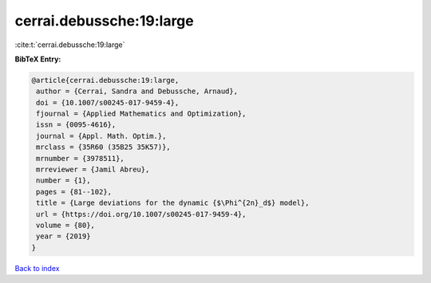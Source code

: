 cerrai.debussche:19:large
=========================

:cite:t:`cerrai.debussche:19:large`

**BibTeX Entry:**

.. code-block:: bibtex

   @article{cerrai.debussche:19:large,
    author = {Cerrai, Sandra and Debussche, Arnaud},
    doi = {10.1007/s00245-017-9459-4},
    fjournal = {Applied Mathematics and Optimization},
    issn = {0095-4616},
    journal = {Appl. Math. Optim.},
    mrclass = {35R60 (35B25 35K57)},
    mrnumber = {3978511},
    mrreviewer = {Jamil Abreu},
    number = {1},
    pages = {81--102},
    title = {Large deviations for the dynamic {$\Phi^{2n}_d$} model},
    url = {https://doi.org/10.1007/s00245-017-9459-4},
    volume = {80},
    year = {2019}
   }

`Back to index <../By-Cite-Keys.rst>`_
